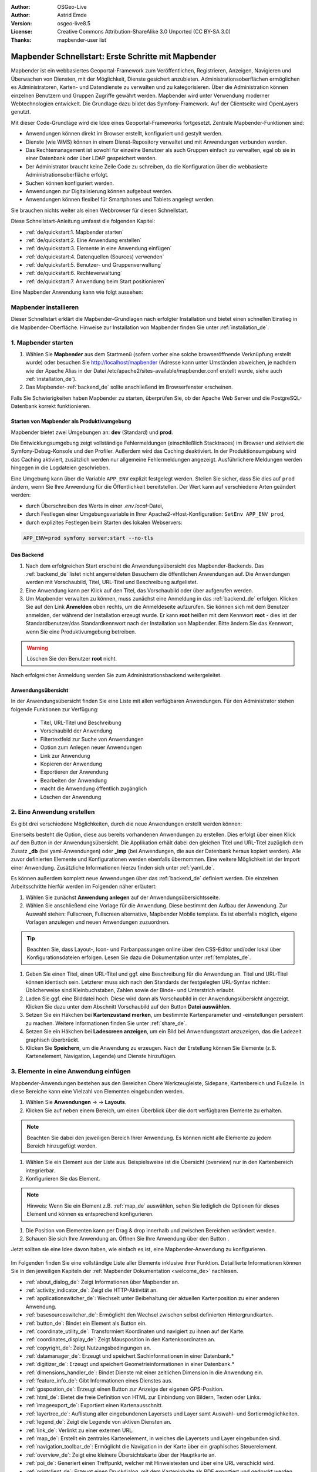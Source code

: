 .. _quickstart_de:

:Author: OSGeo-Live
:Author: Astrid Emde
:Version: osgeo-live8.5
:License: Creative Commons Attribution-ShareAlike 3.0 Unported  (CC BY-SA 3.0)
:Thanks: mapbender-user list

  .. |mapbender-button-show| image:: ../figures/mapbender_button_show.png

  .. |mapbender-button-copy| image:: ../figures/mapbender_button_copy.png
  
  .. |mapbender-button-export| image:: ../figures/mapbender_button_export.png

  .. |mapbender-button-publish| image:: ../figures/mapbender_button_publish.png

  .. |mapbender-button-edit| image:: ../figures/mapbender_button_edit.png

  .. |mapbender-button-delete| image:: ../figures/mapbender_button_delete.png

  .. |mapbender-button-add| image:: ../figures/mapbender_button_add.png

  .. |mapbender-button-key| image:: ../figures/mapbender_button_key.png

  .. |mapbender-button-update| image:: ../figures/mapbender_button_update.png

.. image:: ../_static/mapbender_logo.png
  :scale: 100 %
  :alt: project logo
  :align: right


####################################################
Mapbender Schnellstart: Erste Schritte mit Mapbender
####################################################

Mapbender ist ein webbasiertes Geoportal-Framework zum Veröffentlichen, Registrieren, Anzeigen, Navigieren und Überwachen von Diensten, mit der Möglichkeit, Dienste gesichert anzubieten. Administrationsoberflächen ermöglichen es Administratoren, Karten- und Datendienste zu verwalten und zu kategorisieren. Über die Administration können einzelnen Benutzern und Gruppen Zugriffe gewährt werden. Mapbender wird unter Verwendung moderner Webtechnologien entwickelt. Die Grundlage dazu bildet das Symfony-Framework. Auf der Clientseite wird OpenLayers genutzt.

Mit dieser Code-Grundlage wird die Idee eines Geoportal-Frameworks fortgesetzt. Zentrale Mapbender-Funktionen sind:

* Anwendungen können direkt im Browser erstellt, konfiguriert und gestylt werden.
* Dienste (wie WMS) können in einem Dienst-Repository verwaltet und mit Anwendungen verbunden werden.
* Das Rechtemanagement ist sowohl für einzelne Benutzer als auch Gruppen einfach zu verwalten, egal ob sie in einer Datenbank oder über LDAP gespeichert werden.
* Der Administrator braucht keine Zeile Code zu schreiben, da die Konfiguration über die webbasierte Administrationsoberfläche erfolgt.
* Suchen können konfiguriert werden.
* Anwendungen zur Digitalisierung können aufgebaut werden.
* Anwendungen können flexibel für Smartphones und Tablets angelegt werden.

Sie brauchen nichts weiter als einen Webbrowser für diesen Schnellstart.

Diese Schnellstart-Anleitung umfasst die folgenden Kapitel:

* :ref:`de/quickstart:1. Mapbender starten`
* :ref:`de/quickstart:2. Eine Anwendung erstellen`
* :ref:`de/quickstart:3. Elemente in eine Anwendung einfügen`
* :ref:`de/quickstart:4. Datenquellen (Sources) verwenden`
* :ref:`de/quickstart:5. Benutzer- und Gruppenverwaltung`
* :ref:`de/quickstart:6. Rechteverwaltung`
* :ref:`de/quickstart:7. Anwendung beim Start positionieren`


Eine Mapbender Anwendung kann wie folgt aussehen:

  .. image:: ../figures/de/mapbender_basic_application.png
     :width: 100%


Mapbender installieren
======================

Dieser Schnellstart erklärt die Mapbender-Grundlagen nach erfolgter Installation und bietet einen schnellen Einstieg in die Mapbender-Oberfläche. Hinweise zur Installation von Mapbender finden Sie unter :ref:`installation_de`.


1. Mapbender starten
====================

#. Wählen Sie **Mapbender** aus dem Startmenü (sofern vorher eine solche browseröffnende Verknüpfung erstellt wurde) oder besuchen Sie http://localhost/mapbender (Adresse kann unter Umständen abweichen, je nachdem wie der Apache Alias in der Datei /etc/apache2/sites-available/mapbender.conf erstellt wurde, siehe auch :ref:`installation_de`).

#. Das Mapbender-:ref:`backend_de` sollte anschließend im Browserfenster erscheinen.

Falls Sie Schwierigkeiten haben Mapbender zu starten, überprüfen Sie, ob der Apache Web Server und die PostgreSQL-Datenbank korrekt funktionieren.


Starten von Mapbender als Produktivumgebung
-------------------------------------------

Mapbender bietet zwei Umgebungen an: **dev** (Standard) und **prod**.

Die Entwicklungsumgebung zeigt vollständige Fehlermeldungen (einschließlich Stacktraces) im Browser und aktiviert die Symfony-Debug-Konsole und den Profiler. Außerdem wird das Caching deaktiviert.
In der Produktionsumgebung wird das Caching aktiviert, zusätzlich werden nur allgemeine Fehlermeldungen angezeigt. Ausführlichere Meldungen werden hingegen in die Logdateien geschrieben.

Eine Umgebung kann über die Variable ``APP_ENV`` explizit festgelegt werden. Stellen Sie sicher, dass Sie dies auf ``prod`` ändern, wenn Sie Ihre Anwendung für die Öffentlichkeit bereitstellen. Der Wert kann auf verschiedene Arten geändert werden:

.. * durch Bearbeiten der ``APP_ENV``-Variable in der *.env*-Datei,

* durch Überschreiben des Werts in einer *.env.local*-Datei,
* durch Festlegen einer Umgebungsvariable in Ihrer Apache2-vHost-Konfiguration: ``SetEnv APP_ENV prod``,
* durch explizites Festlegen beim Starten des lokalen Webservers:

.. code-block:: bash

    APP_ENV=prod symfony server:start --no-tls


Das Backend
-----------

#. Nach dem erfolgreichen Start erscheint die Anwendungsübersicht des Mapbender-Backends. Das :ref:`backend_de` listet nicht angemeldeten Besuchern die öffentlichen Anwendungen auf. Die Anwendungen werden mit Vorschaubild, Titel, URL-Titel und Beschreibung aufgelistet.

#. Eine Anwendung kann per Klick auf den Titel, das Vorschaubild oder über |mapbender-button-show| aufgerufen werden.

#. Um Mapbender verwalten zu können, muss zunächst eine Anmeldung in das :ref:`backend_de` erfolgen. Klicken Sie auf den Link **Anmelden** oben rechts, um die Anmeldeseite aufzurufen. Sie können sich mit dem Benutzer anmelden, der während der Installation erzeugt wurde. Er kann **root** heißen mit dem Kennwort **root** - dies ist der Standardbenutzer/das Standardkennwort nach der Installation von Mapbender. Bitte ändern Sie das Kennwort, wenn Sie eine Produktivumgebung betreiben.

.. warning:: Löschen Sie den Benutzer **root** nicht. 

Nach erfolgreicher Anmeldung werden Sie zum Administrationsbackend weitergeleitet.


Anwendungsübersicht
-------------------

In der Anwendungsübersicht finden Sie eine Liste mit allen verfügbaren Anwendungen. Für den Administrator stehen folgende Funktionen zur Verfügung:

 * Titel, URL-Titel und Beschreibung
 * Vorschaubild der Anwendung
 * Filtertextfeld zur Suche von Anwendungen
 * Option zum Anlegen neuer Anwendungen
 * |mapbender-button-show| Link zur Anwendung
 * |mapbender-button-copy| Kopieren der Anwendung
 * |mapbender-button-export| Exportieren der Anwendung 
 * |mapbender-button-edit| Bearbeiten der Anwendung
 * |mapbender-button-publish| macht die Anwendung öffentlich zugänglich
 * |mapbender-button-delete| Löschen der Anwendung
 
  .. image:: ../figures/de/mapbender_app_dev.png
     :width: 100%
     

2. Eine Anwendung erstellen
===========================

Es gibt drei verschiedene Möglichkeiten, durch die neue Anwendungen erstellt werden können:

Einerseits besteht die Option, diese aus bereits vorhandenen Anwendungen zu erstellen. Dies erfolgt über einen Klick auf den |mapbender-button-copy| Button in der Anwendungsübersicht. Die Applikation erhält dabei den gleichen Titel und URL-Titel zuzüglich dem Zusatz **_db** (bei yaml-Anwendungen) oder **_imp** (bei Anwendungen, die aus der Datenbank heraus kopiert werden). Alle zuvor definierten Elemente und Konfigurationen werden ebenfalls übernommen. Eine weitere Möglichkeit ist der Import einer Anwendung. Zusätzliche Informationen hierzu finden sich unter :ref:`yaml_de`.

Es können außerdem komplett neue Anwendungen über das :ref:`backend_de` definiert werden. Die einzelnen Arbeitsschritte hierfür werden im Folgenden näher erläutert:

#. Wählen Sie zunächst **Anwendung anlegen** auf der Anwendungsübersichtsseite.

#. Wählen Sie anschließend eine Vorlage für die Anwendung. Diese bestimmt den Aufbau der Anwendung. Zur Auswahl stehen: Fullscreen, Fullscreen alternative, Mapbender Mobile template. Es ist ebenfalls möglich, eigene Vorlagen anzulegen und neuen Anwendungen zuzuordnen.

.. tip:: Beachten Sie, dass Layout-, Icon- und Farbanpassungen online über den CSS-Editor und/oder lokal über Konfigurationsdateien erfolgen. Lesen Sie dazu die Dokumentation unter :ref:`templates_de`.

#. Geben Sie einen Titel, einen URL-Titel und ggf. eine Beschreibung für die Anwendung an. Titel und URL-Titel können identisch sein. Letzterer muss sich nach den Standards der festgelegten URL-Syntax richten: Üblicherweise sind Kleinbuchstaben, Zahlen sowie der Binde- und Unterstrich erlaubt.

#. Laden Sie ggf. eine Bilddatei hoch. Diese wird dann als Vorschaubild in der Anwendungsübersicht angezeigt. Klicken Sie dazu unter dem Abschnitt Vorschaubild auf den Button **Datei auswählen**.

#. Setzen Sie ein Häkchen bei **Kartenzustand merken**, um bestimmte Kartenparameter und -einstellungen persistent zu machen. Weitere Informationen finden Sie unter :ref:`share_de`.

#. Setzen Sie ein Häkchen bei **Ladescreen anzeigen**, um ein Bild bei Anwendungsstart anzuzeigen, das die Ladezeit graphisch überbrückt.

#. Klicken Sie **Speichern**, um die Anwendung zu erzeugen. Nach der Erstellung können Sie Elemente (z.B. Kartenelement, Navigation, Legende) und Dienste hinzufügen.

  .. image:: ../figures/de/mapbender_create_application.png
     :width: 100%


3. Elemente in eine Anwendung einfügen
======================================

Mapbender-Anwendungen bestehen aus den Bereichen Obere Werkzeugleiste, Sidepane, Kartenbereich und Fußzeile. In diese Bereiche kann eine Vielzahl von Elementen eingebunden werden.

#. Wählen Sie **Anwendungen** → |mapbender-button-edit| → **Layouts**.

#. Klicken Sie auf |mapbender-button-add| neben einem Bereich, um einen Überblick über die dort verfügbaren Elemente zu erhalten.

.. note:: Beachten Sie dabei den jeweiligen Bereich Ihrer Anwendung. Es können nicht alle Elemente zu jedem Bereich hinzugefügt werden. 

#. Wählen Sie ein Element aus der Liste aus. Beispielsweise ist die Übersicht (overview) nur in den Kartenbereich integrierbar.

#. Konfigurieren Sie das Element.

.. note:: Hinweis: Wenn Sie ein Element z.B. :ref:`map_de` auswählen, sehen Sie lediglich die Optionen für dieses Element und können es entsprechend konfigurieren.

#. Die Position von Elementen kann per Drag & drop innerhalb und zwischen Bereichen verändert werden.

#. Schauen Sie sich Ihre Anwendung an. Öffnen Sie Ihre Anwendung über den Button |mapbender-button-show|.

Jetzt sollten sie eine Idee davon haben, wie einfach es ist, eine Mapbender-Anwendung zu konfigurieren.

  .. image:: ../figures/de/mapbender_application_add_element.png
     :width: 100%

Im Folgenden finden Sie eine vollständige Liste aller Elemente inklusive ihrer Funktion. Detaillierte Informationen können Sie in den jeweiligen Kapiteln der :ref:`Mapbender Dokumentation <welcome_de>` nachlesen.

* :ref:`about_dialog_de`: Zeigt Informationen über Mapbender an.
* :ref:`activity_indicator_de`: Zeigt die HTTP-Aktivität an.
* :ref:`applicationswitcher_de`: Wechselt unter Beibehaltung der aktuellen Kartenposition zu einer anderen Anwendung.
* :ref:`basesourceswitcher_de`: Ermöglicht den Wechsel zwischen selbst definierten Hintergrundkarten.
* :ref:`button_de`: Bindet ein Element als Button ein.
* :ref:`coordinate_utility_de`: Transformiert Koordinaten und navigiert zu ihnen auf der Karte.
* :ref:`coordinates_display_de`: Zeigt Mausposition in den Kartenkoordinaten an.
* :ref:`copyright_de`: Zeigt Nutzungsbedingungen an.
* :ref:`datamanager_de`: Erzeugt und speichert Sachinformationen in einer Datenbank.*
* :ref:`digitizer_de`: Erzeugt und speichert Geometrieinformationen in einer Datenbank.*
* :ref:`dimensions_handler_de`: Bindet Dienste mit einer zeitlichen Dimension in die Anwendung ein.
* :ref:`feature_info_de`: Gibt Informationen eines Dienstes aus.
* :ref:`gpspostion_de`: Erzeugt einen Button zur Anzeige der eigenen GPS-Position.
* :ref:`html_de`: Bietet die freie Definition von HTML zur Einbindung von Bildern, Texten oder Links.
* :ref:`imageexport_de`: Exportiert einen Kartenausschnitt.
* :ref:`layertree_de`: Auflistung aller eingebundenen Layersets und Layer samt Auswahl- und Sortiermöglichkeiten.
* :ref:`legend_de`: Zeigt die Legende von aktiven Diensten an.
* :ref:`link_de`: Verlinkt zu einer externen URL.
* :ref:`map_de`: Erstellt ein zentrales Kartenelement, in welches die Layersets und Layer eingebunden sind.
* :ref:`navigation_toolbar_de`: Ermöglicht die Navigation in der Karte über ein graphisches Steuerelement.
* :ref:`overview_de`: Zeigt eine kleinere Übersichtskarte über der Hauptkarte an.
* :ref:`poi_de`: Generiert einen Treffpunkt, welcher mit Hinweistexten und über eine URL verschickt wird.
* :ref:`printclient_de`: Erzeugt einen Druckdialog, mit dem Karteninhalte als PDF exportiert und gedruckt werden können.
* :ref:`ruler_de`: Erlaubt das Messen von Linien und Flächen in der Karte.
* :ref:`scaledisplay_de`: Zeigt aktuellen Maßstab numerisch an.
* :ref:`scale_selector_de`: Dieses Element zeigt eine Auswahlbox mit Maßstäben an.
* :ref:`scalebar_de`: Zeigt den aktuellen Maßstab graphisch an.
* :ref:`search_router_de`: Ermöglicht die Konfiguration von individuellen Suchen.
* :ref:`shareurl_de`: Teilt die aktuelle Kartenansicht über eine URL.
* :ref:`simplesearch_de`: Erstellt eine Einfeldsuche.
* :ref:`sketch_de`: Ermöglicht das Zeichnen verschiedener Formen in der Karte.
* :ref:`srs_selector_de`: Generiert die Möglichkeit, eine Projektion (SRS) über eine Auswahlbox zu wechseln.
* :ref:`view_manager_de`: Speichert Kartenzustände zum späteren Abruf.
* :ref:`wms_loader_de`: Lädt einen WMS per getCapabilities-Request.


.. hint:: Mit einem * markierte Elemente benötigen zusätzliche Dependencies.


4. Datenquellen (Sources) verwenden
===================================

In Mapbender können Dienste vom Typ OGC WMS und OGC WMTS / TMS eingeladen werden. Durch einen Klick auf **Datenquellen** kann zu einer Übersicht mit allen hinzugefügten Diensten navigiert werden. Diese ist wiederum in eine Liste mit allen Datenquellen sowie den freien Instanzen untergliedert. Mehr Informationen zu privaten und freien Instanzen finden sich unter :ref:`layerset_de`.

Die Übersichtsseite **Datenquellen** bietet dem Nutzer folgende Funktionen:

 * |mapbender-button-add| Datenquelle hinzufügen
 * |mapbender-button-show| Datenquelle anzeigen
 * |mapbender-button-update| Datenquelle aktualisieren
 * |mapbender-button-delete| Datenquelle löschen
 * Datenquellen filtern

  .. image:: ../figures/de/mapbender_sources.png
     :width: 100%


Laden von Datenquellen
----------------------

Sie können OGC Web Map Services (WMS) und Web Map Tile Services (WMTS) in Ihre Anwendung laden. Mapbender unterstützt dabei die Versionen 1.0.0 und 1.3.0. Ein Dienst liefert ein XML, wenn das getCapabilities-Dokument angefordert wird. Diese Information wird von Mapbender ausgelesen. Der Client erhält alle notwendigen Informationen über den Dienst aus diesem XML.

.. tip:: Sofern möglich, sollten das Capabilities-Dokument zuerst in Ihrem Browser überprüfen, bevor Sie versuchen, den Dienst in Mapbender zu laden.

#. Um eine neue Datenquelle einzuladen, klicken Sie auf den Button **Datenquelle hinzufügen**.

#. Definieren Sie den **Typ** des Dienstes: *OGC WMS* oder *OGC WMTS / TMS*.

#. Geben Sie den Link zur getCapabilities URL in das Textfeld **Dienst-URL** ein.

#. Geben Sie Benutzername und Kennwort ein, sofern der Dienst eine Authentifizierung benötigt.

#. Klicken Sie **Laden**, um den Dienst in das Dienst-Repository zu laden.

#. Nach erfolgreicher Registrierung des Dienstes zeigt Mapbender eine Übersicht der Informationen an, die der Dienst geliefert hat.

  .. image:: ../figures/de/mapbender_add_source.png
     :width: 100%


Hinzufügen von Diensten zu Anwendungen
--------------------------------------

Nachdem ein Dienst in Mapbender geladen wurde, kann dieser zu einer oder mehreren Anwendungen hinzugefügt werden.

#. Navigieren Sie zunächst zur Seite **Anwendungen**. Klicken Sie dann auf |mapbender-button-edit| bei der jeweiligen Anwendung und navigieren Sie zum Tab **Layersets**.

#. Im Bereich **Layersets** besteht die Möglichkeit, einzelne hochgeladene Dienste zu einer Anwendung hinzuzufügen. Klicken Sie hierfür zunächst auf |mapbender-button-add| neben der Filterfunktion, um ein Layerset anzulegen. Alle Dienste in einer Anwendung müssen einem bestimmten Layerset zugeordnet sein. Vergeben Sie für dieses einen Titel (z.B. *main* für die Hauptkarte und *overview* für die Übersichtskarte).

#. Jetzt können Sie Dienste zum Layerset hinzufügen. Wählen Sie dafür |mapbender-button-add| des jeweiligen Layersets.

#. Die Reihenfolge der Dienste kann über Drag & Drop verändert werden.

  .. image:: ../figures/de/mapbender_add_source_to_application.png
     :width: 100%

Konfiguration von Diensten
--------------------------

Sie können Dienste für Ihre Anwendung konfigurieren. Vielleicht möchten Sie sich nicht alle Ebenen anzeigen lassen, oder Sie möchten die Reihenfolge oder den Titel der Ebenen ändern, die Info-Abfrage für einzelne Ebenen verhindern oder den Minimal-/Maximalmaßstab ändern.

#. Wählen Sie **Anwendung** → |mapbender-button-edit|  → **Layerset** → |mapbender-button-edit| **Instanz bearbeiten**, um eine Instanz zu konfigurieren.

#. Sie können nun Ihren Dienst konfigurieren.

#. Sie können die Reihenfolge der Layer über Drag & Drop ändern.

.. image:: ../figures/de/mapbender_source_configuration.png
   :width: 100%

**Dienstekonfiguration:**

* **Titel**: Titel des Dienstes.
* **Opacity**: Durchlässigkeit (Deckkraft) des Dienstes in Prozent (0: transparent, 100: undurchsichtig).
* **Format**: Das Format für den getMap-Request.
* **Infoformat**: Das Format für getFeatureInfo-Requests (text/html für die Ausgabe als HTML wird empfohlen).
* **Exceptionformat**: Das Format für Fehlermeldungen.
* **Kachel-Puffer**: Dieser Parameter gilt für Dienste, die gekachelt angefordert werden und gibt an, ob weitere umgebende Kacheln abgerufen werden sollen. Damit sind diese bei einer Pan-Bewegung schon heruntergeladen und sichtbar. Je höher der Wert, desto mehr umgebende Kacheln werden abgerufen (Standard: 0).
* **BBOX-Faktor**: Dieser Parameter gilt für Dienste, die nicht gekachelt angefordert werden. Hier kann angegeben werden, wie groß das zurückgegebene Bild sein soll. Ein Wert größer 1 wird ein größeres Kartenbild anfordern. Standard: 1.25
* **BaseSource**: Der Dienst soll als BaseSource behandelt werden: Eine Aktivierung ist sinnvoll für vollflächige Hintergrundkarten, wie bspw. Straßenkarte und Satellit, bei denen eine gleichzeitige Anzeige wenig sinnvoll ist.
* **Proxy**: Bei Aktivierung wird der Dienst über Mapbender als Proxy angefordert. Der Browser fordert dann nicht direkt den Dienst an. Für passwortgeschützte Dienste sollte diese Option immer aktiviert sein, da ansonsten das Passwort für jeden Benutzer auslesbar ist.
* **Transparenz**: standardmäßig aktiviert, bei Deaktivierung wird der Dienst ohne transparenten Hintergrund angefordert (getMap-Request mit ``Transparent=FALSE``).
* **gekachelt**: Dienst wird in Kacheln angefordert. Kann bei großer Karte sehr hilfreich sein, wenn der Dienst die Kartengröße nicht unterstützt (Standard: nicht gekachelt).
* **Layer-Reihenfolge**: gibt eine Lesrichtung für die im Dienst enthaltenen Layer vor. *Standard* (umgekehrt) und *QGIS-Style* (gleiche Reihenfolge) sind auswählbar.


**Dimensionen:**

Diese Funktion ist für WMS-Dienste mit einer zeitlichen Dimension von Relevanz. Weitere Informationen hierzu finden Sie unter :ref:`Dimensions Handler <dimensions_handler_de>`.


**Vendor Specific Parameter:**

In einer Layerset-Instanz können Vendor Specific Parameter angegeben werden, die an den WMS Request angefügt werden. Die Umsetzung folgt den Angaben der multi-dimensionalen Daten in der WMS-Spezifikation.

In Mapbender können die Vendor Specific Parameter genutzt werden, um z.B. Benutzer und Gruppeninformation des angemeldeten Benutzers an die WMS Anfrage zu hängen. Es können auch feste Werte übermittelt werden.

Liste der möglichen Variablen:

* **User**: $email$, $groups$, $id$, $username$
* **Groups**: $id$, $title$, $description$

Das folgende Beispiel zeigt die Definition eines Parameters ``group``, der als Inhalt die Gruppe des gerade in Mapbender angemeldeten Nutzers weitergibt.

.. image:: ../figures/de/layerset/mapbender_vendor_specific_parameter.png
   :width: 75%

* **Vstype**: Mapbender spezifische Variablen: simple, Gruppe (groups), User (users)
* **Name**: Parameter-Name im WMS Request
* **Default**: Standardwert
* **Hidden**: Falls der Wert gesetzt ist, werden die Anfragen serverseitig versendet, sodass die Parameter nicht direkt sichtbar sind. Funktioniert nur, sofern der Dienst als **Proxy** angefragt wird.

Momentan eignet sich das Element, um Benutzer und Gruppeninformationen weiterzugeben, z.B. für Benutzer die $id$ und für Gruppen den Parameter $groups$.


**Layerkonfiguration:**

* **Titel**: Layertitel, wie er im Ebenenbaum angezeigt wird. Als Standard wird der Titel aus dem getCapabilities-Request genutzt.
* **Min./Max. Maßstab**: Maßstabsbereich, in dem der Layer angezeigt wird (z.B.: 1:100 - 1:1000)
* **aktiv**: aktiviert/deaktiviert einen Layer, sodass bei Deaktivierung in der Hierarchie untergeordnete ignoriert werden
* **Ausgewählt erlauben**: Layer wird angezeigt und ist auswählbar im Ebenenbaum
* **Ausgewählt an**: Layer ist bei Anwendungsstart aktiv
* **Info erlauben**: Infoabfrage wird für diesen Layer zugelassen
* **Info an**: Layer-Infoabfrage wird beim Start aktiviert
* **Aufklappen erlauben**: Erlaubt Aufklappen des Layers im Ebenenbaum
* **Aufklappen an**: Klappt Layer beim Start der Anwendung auf
* **Weitere Informationen** (Drei-Punkte-Button): Öffnet einen Dialog mit weiteren Layer-Informationen
    * **ID**: ID des Layers. Nützlich etwa, um URL-Parameter :ref:`zu kontrollieren <de/elements/basic/map:Ebenen aktivieren>`.
    * **Name**: Layername der Service Information (wird beim getMap-Request verwendet und ist nicht veränderbar)
    * **Style**: Wenn ein WMS mehr als einen Stil anbietet, können Sie einen anderen Stil als den Standard-Stil (default) wählen.


5. Benutzer- und Gruppenverwaltung
==================================

Der Zugriff auf eine Anwendung benötigt eine entsprechende Authentifizierung. Nur öffentliche Anwendungen können von allen genutzt werden. Benutzer oder Gruppen können Berechtigungen zugewiesen werden, um auf eine oder mehrere Anwendungen, Dienste und mehr zuzugreifen.


Benutzer anlegen
----------------

#. Um einen Benutzer anzulegen, gehen Sie zu **Sicherheit** → **Benutzer** → **Neuen Benutzer hinzufügen**.

#. Wählen Sie einen Benutzernamen.

#. Geben Sie eine E-Mail-Adresse für den Benutzer an.

#. Wählen Sie ein Passwort für Ihren Benutzer aus und bestätigen Sie unter Passwort wiederholen.

#. Die Checkbox **aktiviert** gibt dem erstellten Account Zugriffsrechte auf das Mapbender-:ref:`backend_de`.

#. Speichern Sie Ihren neuen Benutzer. Sie können alle Informationen auch nachträglich anpassen.

  .. image:: ../figures/de/mapbender_create_user.png
   :width: 100%

Weitere Angaben zum Benutzer können im Reiter **Profil** erfolgen. In den Reitern **Gruppen** und **Sicherheit** können dem Benutzer zusätzliche Parameter, z.B. die Zugehörigkeit zu einer Gruppe, zugewiesen werden.

  .. image:: ../figures/de/mapbender_assign_user_to_group.png
   :width: 100%


Gruppen anlegen
---------------

#. Erzeugen Sie eine Gruppe über  **Sicherheit** → **Gruppen** → **Neue Gruppe hinzufügen**.

#. Wählen Sie einen Namen und eine Beschreibung für Ihre Gruppe.

#. Weisen Sie der Gruppe über den Reiter **Benutzer** entsprechende Benutzer zu.

#. Speichern Sie Ihre neue Gruppe.


6. Rechteverwaltung
===================

Mapbender bietet eine einfach zu bedienende Rechteverwaltung an, die im Backend implementiert ist. 

* **Ansehen**: Anklicken, damit ein Benutzer die Berechtigung hat, sich Objekte (z.B. Anwendungen oder Datenquellen) ansehen zu können.
* **Erstellen**: Anklicken, damit ein Benutzer die Berechtigung hat, Objekte erstellen zu können.
* **Bearbeiten**:	Anklicken, damit ein Benutzer die Berechtigung hat, Objekte bearbeiten zu können.
* **Löschen**: Anklicken, damit ein Benutzer die Berechtigung hat, Objekte löschen zu können.

.. hint:: Weisen Sie einem Benutzer globale Berechtigungen über **Sicherheit** → ``Globale Berechtigungen`` zu.


Zuweisen einer einzelnen Anwendung zu einem Benutzer/einer Gruppe
-----------------------------------------------------------------

#. Bearbeiten Sie Ihre Anwendung über **Anwendungen** → |mapbender-button-edit|.

#. Wählen Sie **Sicherheit**.

#. Veröffentlichen Sie Ihre Anwendung über die Auswahl des Benutzers **Öffentlicher Zugriff**. Alternativ wählen Sie |mapbender-button-publish| **Öffentlichen Zugriff umschalten** in der Anwendungsübersicht. Ist diese Einstellung aktiviert, haben auch nicht angemeldete Nutzer einen Zugriff auf die Anwendung.

#. Alternativ zum öffentlichen Zugriff können Sie individuelle Zugriffsrechte für einen Benutzer oder eine Gruppe setzen:

  .. image:: ../figures/de/mapbender_security.png
     :width: 100%


Testen Sie die Konfiguration. Melden Sie sich oben rechts über **Abmelden** ab und melden sich unter einer neuen Benutzerbezeichnung an.


Zuweisen einzelner Elemente zu Benutzern/Gruppen
------------------------------------------------

Standardmäßig stehen alle Elemente den Benutzern/Gruppen zur Verfügung, die Zugriff auf eine Anwendung haben. Der Zugriff kann darüber hinaus für einzelne Elemente noch genauer definiert werden, sodass diese nur bestimmten Benutzern/Gruppen zur Verfügung stehen.

#. Bearbeiten Sie Ihre Anwendung über **Anwendungen** → |mapbender-button-edit|.

#. Wählen Sie :ref:`de/backend/applications/layouts:Layouts`.

#. Jedes Element kann über |mapbender-button-key| **Zugriff auf das Element einschränken** eingeschränkt werden.

#. Wählen Sie |mapbender-button-key| **Zugriff auf das Element einschränken** zu dem Element, das nur ausgewählten Benutzern/Gruppen zur Verfügung stehen soll.

#. Weisen Sie dem Element Benutzern/Gruppen zu. Dadurch erhalten diese die Berechtigung **Anzeige** und können das Element in der Anwendung sehen.

#. Testen Sie die Konfiguration.


7. Anwendung beim Start positionieren
=====================================

Sie können eine Anwendung beim Start positionieren. Dies kann über einen Punkt erfolgen. Beim Start können auch Texte zur Anzeige mitgegeben werden. Diese Funktionalität nutzt das Element Treffpunkt (MeetingPoint).

Sie können dabei einen oder mehrere Punkte (POIs) in der URL übergeben. Jeder Punkt verfügt dabei über die folgenden Parameter:

- **Punkt** (point): Koordinatenpaar, die Werte werden mit Komma getrennt (zwingend)
- **Beschriftung** (label): Beschriftung, die angezeigt werden soll (optional)
- **Maßstab** (scale): Maßstab, in dem der Punkt angezeigt werden soll (optional, Angabe ist nur bei der Anzeige eines Punktes sinnvoll)

Wenn Sie mehr als einen Punkt im Aufruf übergeben, zoomt die Karte auf 150% der POI-Boundingbox.

Format für die Übergabe eines einzelnen Punktes:

* ?poi[point]=363374,5621936&poi[label]=Hello World&poi[scale]=5000


Was kommt als Nächstes?
=======================

Dies waren nur die ersten Schritte auf dem Weg zur Nutzung von Mapbender. Es gibt noch eine Menge mehr zu entdecken:

* Besuchen Sie die offizielle `Mapbender-Website <https://mapbender.org/>`_,
* Finden Sie schnelle Antworten auf die wichtigsten Mapbender-bezogenen Fragen in der :ref:`faq_de`,
* Werden Sie Mitglied der `Mapbender-Community <https://mapbender.org/community/>`_.